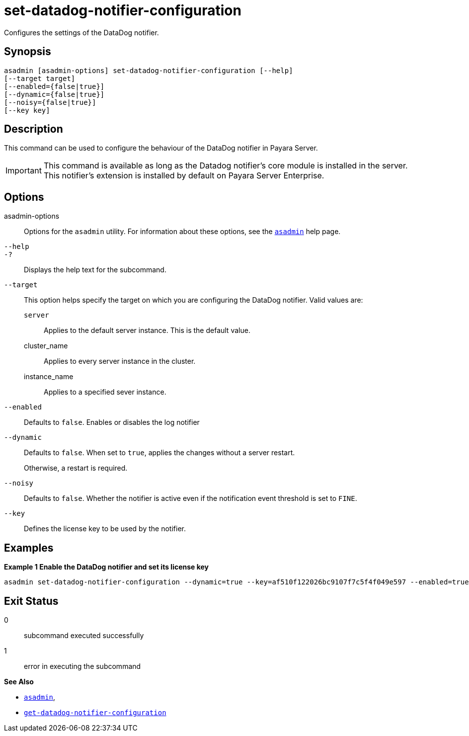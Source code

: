 [[set-datadog-notifier-configuration]]
= set-datadog-notifier-configuration

Configures the settings of the DataDog notifier.

[[synopsis]]
== Synopsis

[source,shell]
----
asadmin [asadmin-options] set-datadog-notifier-configuration [--help]
[--target target]
[--enabled={false|true}]
[--dynamic={false|true}]
[--noisy={false|true}]
[--key key]
----

[[description]]
== Description

This command can be used to configure the behaviour of the DataDog notifier in Payara Server.

IMPORTANT: This command is available as long as the Datadog notifier's core module is installed in the server. +
This notifier's extension is installed by default on Payara Server Enterprise.

[[options]]
== Options

asadmin-options::
Options for the `asadmin` utility. For information about these options, see the xref:Technical Documentation/Payara Server Documentation/Command Reference/asadmin.adoc#asadmin-1m[`asadmin`] help page.
`--help`::
`-?`::
Displays the help text for the subcommand.
`--target`::
This option helps specify the target on which you are configuring the DataDog notifier. Valid values are: +
`server`;;
Applies to the default server instance. This is the default value.
cluster_name;;
Applies to every server instance in the cluster.
instance_name;;
Applies to a specified sever instance.
`--enabled`::
Defaults to `false`. Enables or disables the log notifier
`--dynamic`::
Defaults to `false`. When set to `true`, applies the changes without a server restart.
+
Otherwise, a restart is required.
`--noisy`::
Defaults to `false`. Whether the notifier is active even if the notification event threshold is set to `FINE`.
`--key`::
Defines the license key to be used by the notifier.

[[examples]]
== Examples

*Example 1 Enable the DataDog notifier and set its license key*

[source, shell]
----
asadmin set-datadog-notifier-configuration --dynamic=true --key=af510f122026bc9107f7c5f4f049e597 --enabled=true
----

[[exit-status]]
== Exit Status

0::
subcommand executed successfully
1::
error in executing the subcommand

*See Also*

* xref:Technical Documentation/Payara Server Documentation/Command Reference/asadmin.adoc#asadmin-1m[`asadmin`],
* xref:Technical Documentation/Payara Server Documentation/Command Reference/get-datadog-notifier-configuration.adoc#get-datadog-notifier-configuration[`get-datadog-notifier-configuration`]
